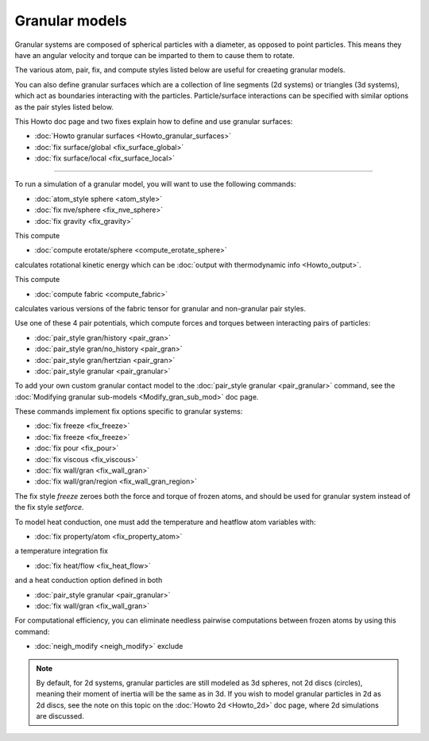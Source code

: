 Granular models
===============

Granular systems are composed of spherical particles with a diameter,
as opposed to point particles.  This means they have an angular
velocity and torque can be imparted to them to cause them to rotate.

The various atom, pair, fix, and compute styles listed below are
useful for creaeting granular models.

You can also define granular surfaces which are a collection of line
segments (2d systems) or triangles (3d systems), which act as
boundaries interacting with the particles.  Particle/surface
interactions can be specified with similar options as the pair styles
listed below.

This Howto doc page and two fixes explain how to define and use
granular surfaces:

* :doc:`Howto granular surfaces <Howto_granular_surfaces>`
* :doc:`fix surface/global <fix_surface_global>`
* :doc:`fix surface/local <fix_surface_local>`

----------

To run a simulation of a granular model, you will want to use
the following commands:

* :doc:`atom_style sphere <atom_style>`
* :doc:`fix nve/sphere <fix_nve_sphere>`
* :doc:`fix gravity <fix_gravity>`

This compute

* :doc:`compute erotate/sphere <compute_erotate_sphere>`

calculates rotational kinetic energy which can be :doc:`output with
thermodynamic info <Howto_output>`.

This compute

* :doc:`compute fabric <compute_fabric>`

calculates various versions of the fabric tensor for granular and
non-granular pair styles.

Use one of these 4 pair potentials, which compute forces and torques
between interacting pairs of particles:

* :doc:`pair_style gran/history <pair_gran>`
* :doc:`pair_style gran/no_history <pair_gran>`
* :doc:`pair_style gran/hertzian <pair_gran>`
* :doc:`pair_style granular <pair_granular>`

To add your own custom granular contact model to the :doc:`pair_style
granular <pair_granular>` command, see the :doc:`Modifying granular
sub-models <Modify_gran_sub_mod>` doc page.

These commands implement fix options specific to granular systems:

* :doc:`fix freeze <fix_freeze>`
* :doc:`fix freeze <fix_freeze>`
* :doc:`fix pour <fix_pour>`
* :doc:`fix viscous <fix_viscous>`
* :doc:`fix wall/gran <fix_wall_gran>`
* :doc:`fix wall/gran/region <fix_wall_gran_region>`

The fix style *freeze* zeroes both the force and torque of frozen
atoms, and should be used for granular system instead of the fix style
*setforce*\ .

To model heat conduction, one must add the temperature and heatflow
atom variables with:

* :doc:`fix property/atom <fix_property_atom>`

a temperature integration fix

* :doc:`fix heat/flow <fix_heat_flow>`

and a heat conduction option defined in both

* :doc:`pair_style granular <pair_granular>`
* :doc:`fix wall/gran <fix_wall_gran>`

For computational efficiency, you can eliminate needless pairwise
computations between frozen atoms by using this command:

* :doc:`neigh_modify <neigh_modify>` exclude

.. note::

   By default, for 2d systems, granular particles are still modeled
   as 3d spheres, not 2d discs (circles), meaning their moment of inertia
   will be the same as in 3d.  If you wish to model granular particles in
   2d as 2d discs, see the note on this topic on the :doc:`Howto 2d <Howto_2d>`
   doc page, where 2d simulations are discussed.
